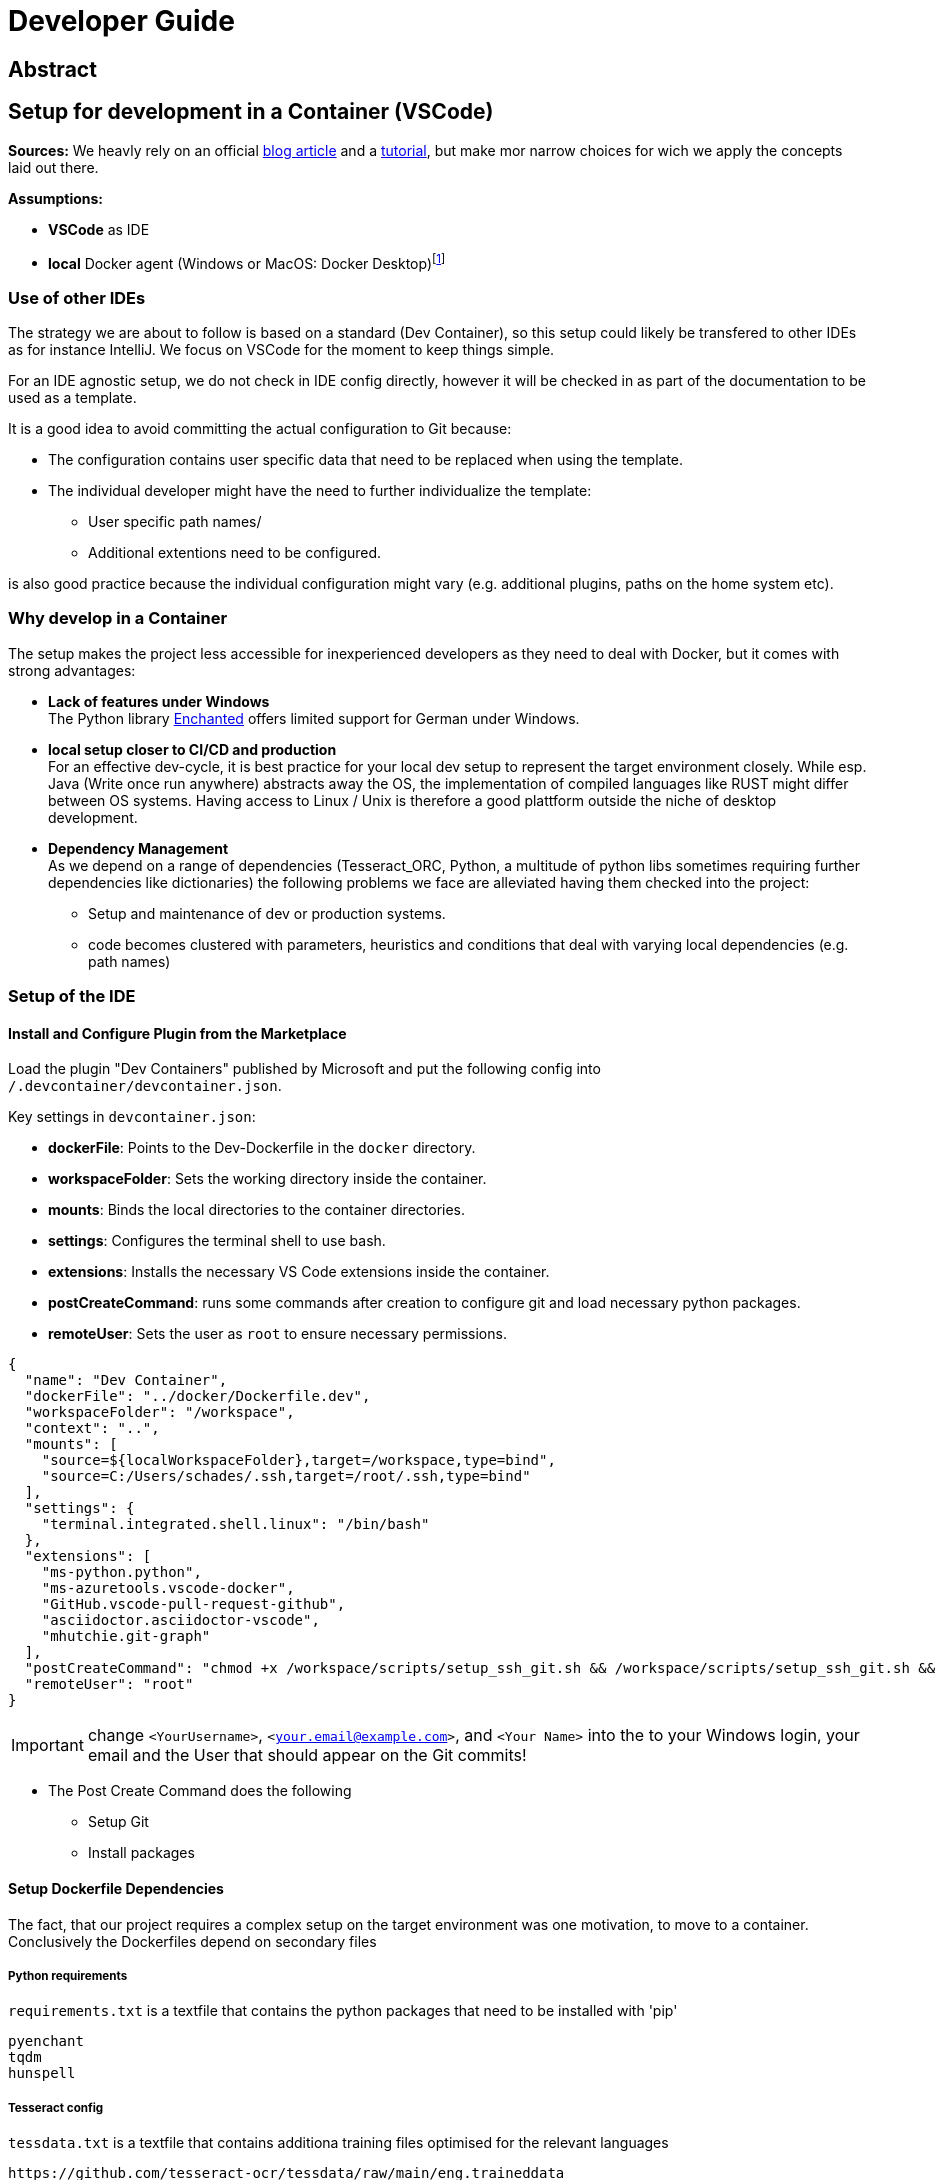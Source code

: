 = Developer Guide

== Abstract

== Setup for development in a Container (VSCode)

*Sources:* We heavly rely on an official https://code.visualstudio.com/docs/devcontainers/containers[blog article] and a https://code.visualstudio.com/docs/devcontainers/tutorial[tutorial], but make mor narrow choices for wich we apply the concepts laid out there.

*Assumptions:*

* *VSCode* as IDE
* *local* Docker agent (Windows or MacOS: Docker Desktop)footnote:[As detailed in the article use of a remote Docker host or even a Kubernetes Cluster would be other viable options]

=== Use of other IDEs

The strategy we are about to follow is based on a standard (Dev Container), so this setup could likely be transfered to other IDEs as for instance IntelliJ. We focus on VSCode for the moment to keep things simple.

For an IDE agnostic setup, we do not check in IDE config directly, however it will be checked in as part of the documentation to be used as a template.

It is a good idea to avoid committing the actual configuration to Git because:

  * The configuration contains user specific data that need to be replaced when using the template.

  * The individual developer might have the need to further individualize the template:

    ** User specific path names/

    ** Additional extentions need to be configured.

is also good practice because the individual configuration might vary (e.g. additional plugins, paths on the home system etc).

=== Why develop in a Container

The setup makes the project less accessible for inexperienced developers as they need to deal with Docker, but it comes with strong advantages:

* *Lack of features under Windows* +
The Python library https://pyenchant.github.io/pyenchant/install.html#on-windows[Enchanted] offers limited support for German under Windows.

* *local setup closer to CI/CD and production* +
For an effective dev-cycle, it is best practice for your local dev setup to represent the target environment closely. While esp. Java (Write once run anywhere) abstracts away the OS, the implementation of compiled languages like RUST might differ between OS systems. Having access to Linux / Unix is therefore a good plattform outside the niche of desktop development.

* *Dependency Management* +
As we depend on a range of dependencies (Tesseract_ORC, Python, a multitude of python libs sometimes requiring further dependencies like dictionaries) the following problems we face are alleviated having them checked into the project:

** Setup and maintenance of dev or production systems.

** code becomes clustered with parameters, heuristics and conditions that deal with varying local dependencies (e.g. path names) 

=== Setup of the IDE

==== Install and Configure Plugin from the Marketplace

Load the plugin "Dev Containers" published by Microsoft and put the following config into `/.devcontainer/devcontainer.json`.

Key settings in `devcontainer.json`:

- **dockerFile**: Points to the Dev-Dockerfile in the `docker` directory.
- **workspaceFolder**: Sets the working directory inside the container.
- **mounts**: Binds the local directories to the container directories.
- **settings**: Configures the terminal shell to use bash.
- **extensions**: Installs the necessary VS Code extensions inside the container.
- **postCreateCommand**: runs some commands after creation to configure git and load necessary python packages.
- **remoteUser**: Sets the user as `root` to ensure necessary permissions.

[source, json]
-----
{
  "name": "Dev Container",
  "dockerFile": "../docker/Dockerfile.dev",
  "workspaceFolder": "/workspace",
  "context": "..",
  "mounts": [
    "source=${localWorkspaceFolder},target=/workspace,type=bind",
    "source=C:/Users/schades/.ssh,target=/root/.ssh,type=bind"
  ],
  "settings": {
    "terminal.integrated.shell.linux": "/bin/bash"
  },
  "extensions": [
    "ms-python.python",
    "ms-azuretools.vscode-docker",
    "GitHub.vscode-pull-request-github",
    "asciidoctor.asciidoctor-vscode",
    "mhutchie.git-graph"
  ],
  "postCreateCommand": "chmod +x /workspace/scripts/setup_ssh_git.sh && /workspace/scripts/setup_ssh_git.sh && git config --global user.name 'Stefan Schade' && git config --global user.email 'dr_stefan_schade@yahoo.com' && python3 -m venv /workspace/venv && /workspace/venv/bin/pip install --no-cache-dir -r /workspace/requirements.txt",
  "remoteUser": "root"
}
-----

IMPORTANT: change `<YourUsername>`, `<your.email@example.com>`, and `<Your Name>`  into the to your Windows login, your email and the User that should appear on the Git commits!

* The Post Create Command does the following

    ** Setup Git

    ** Install packages

==== Setup Dockerfile Dependencies

The fact, that our project requires a complex setup on the target environment was one motivation, to move to a container. Conclusively the Dockerfiles depend on secondary files

===== Python requirements

`requirements.txt` is a textfile that contains the python packages that need to be installed with 'pip'

[source]
-----
pyenchant
tqdm
hunspell
-----

===== Tesseract config

`tessdata.txt` is a textfile that contains additiona training files optimised for the relevant languages

[source]
-----
https://github.com/tesseract-ocr/tessdata/raw/main/eng.traineddata
https://github.com/tesseract-ocr/tessdata/raw/main/spa.traineddata
-----

==== Setup Dockerfile

The `Dockerfile` represents the development environment. It is common practice to use a different Docker file to generate the production setup because the two environments have drastically different requirements: While development environments need various tools and libraries for editing, debugging, and testing code, production environments need a lean and optimized setup for performance and security.

===== Dockerfile for development (`Dockerfile.dev`)

[source, dockerfile]
----
# Use an official Ubuntu as a parent image
FROM ubuntu:latest

# Install required tools
RUN apt-get update && apt-get install -y \
    build-essential \
    curl \
    wget \
    git \
    vim \
    python3 \
    python3-pip \
    python3-venv \
    tesseract-ocr \
    asciidoctor \
    bash \
    ca-certificates \
    && rm -rf /var/lib/apt/lists/*

# Set the working directory for the project
WORKDIR /workspace

# Copy the requirements file
COPY ../requirements.txt /workspace

# Copy the tessdata.txt file
COPY ../tessdata.txt /workspace

# Copy the Zscaler certificate if it exists and update CA certificates
RUN if [ -f ../zscaler.crt ]; then \
    cp ../zscaler.crt /usr/local/share/ca-certificates/zscaler.crt && \
    update-ca-certificates; \
    fi

# Copy the source code
COPY ../src /workspace/src

# Download Tesseract language data, removing any carriage return characters
RUN cat /workspace/tessdata.txt | tr -d '\r' | xargs -n 1 wget --no-check-certificate -P /usr/share/tesseract-ocr/4.00/tessdata/


# Create and activate a virtual environment
RUN python3 -m venv /workspace/venv

# Install any Python dependencies in the virtual environment
RUN /workspace/venv/bin/pip install --no-cache-dir -r /workspace/requirements.txt

# Set environment variables for the virtual environment
ENV PATH="/workspace/venv/bin:$PATH"

# Run bash by default
CMD ["bash"]
----

===== Dockerfile for production (`Dockerfile.prod`)

[source, dockerfile]
----
# Use an official Python runtime as a parent image
FROM python:3.9-slim

# Set the working directory
WORKDIR /app

# Copy the source code
COPY ./src /app/src

# Copy the requirements file
COPY requirements.txt /app

# Copy the tessdata list
COPY tessdata.txt /app

# Install any needed packages specified in requirements.txt
RUN pip install --no-cache-dir -r /app/requirements.txt

# Install Tesseract OCR and necessary language data
RUN apt-get update && apt-get install -y tesseract-ocr wget \
    && cat /app/tessdata.txt | tr -d '\r' | xargs -n 1 wget -P /usr/share/tesseract-ocr/4.00/tessdata/ \
    && rm -rf /var/lib/apt/lists/*

# Set environment variables for the virtual environment
ENV PATH="/app/venv/bin:$PATH"

# Set the entrypoint to ensure additional arguments are passed to the Python script
ENTRYPOINT ["python", "/app/src/main_script.py"]
----

====== The base image is a lightweight version of Python

[source]
----
FROM python:3.9-slim
----

====== Install required tools

`wget` is required to download language data

====== Installation of the Python dependencies

[source]
----
RUN pip install --no-cache-dir -r /app/requirements.txt
----

====== Installation of the Tessdata dependencies

* Install `wget`

[source]
----
RUN apt-get update && apt-get install -y tesseract-ocr \
    && apt-get install -y wget \
----

* Download Language Data Files

These lines download the English (eng.traineddata) and Spanish (spa.traineddata) language data files from the Tesseract GitHub repository and place them in the appropriate directory (`/usr/share/tesseract-ocr/4.00/tessdata/`)

[source]
----
&& wget -P /usr/share/tesseract-ocr/4.00/tessdata/ https://github.com/tesseract-ocr/tessdata/raw/main/eng.traineddata \
&& wget -P /usr/share/tesseract-ocr/4.00/tessdata/ https://github.com/tesseract-ocr/tessdata/raw/main/spa.traineddata \
...
----

* Streamline the download

Use `xargs` to read each URL from `tessdata.txt` and download the corresponding file(s). This makes it easy to manage and update the list of languages without modifying the Dockerfile directly.

[source]
----
xargs -n 1 wget -P /usr/share/tesseract-ocr/4.00/tessdata/ < /app/tessdata.txt \
----

* This removes the package lists to reduce the image size.

[source]
----
rm -rf /var/lib/apt/lists/*
----

====== Handle Carriage Return Characters when downloading languages

The `cat` command is used to read `tessdata.txt`, and `tr -d '\r'` is used to remove any carriage return characters before passing the URLs to `xargs` and `wget`.

====== Set entrypoint

The `ENTRYPOINT` directive ensures that any additional arguments passed to the Docker container are forwarded to the Python script.

==== Setup ssh for Github

We assume the following

* The `.ssh` directory contains the private / public key pair to be used for communication with gitfootnote:[if not `ssh-keygen -t rsa -b 4096 -C "<your email>"` will generate it, you have to configure it in your github settings] *The name must end on rsa*

* The `.ssh` directory contains a config file that associates this key with github

[source]
----
# GitHub configuration
Host github.com
  HostName github.com
  User <my_email>
  IdentityFile ~/.ssh/<my_key_ending_on_rsa>
----

==== Start the Container

Make sure that the Docker Daemon is running (e.g. by starting Docker Desktop)

In the Dialog `Ctrl+Shift+P` Choose the option "Dev Container: Open Folder in Container" or (in case you retry after a configuration change) "Dev Container: Rebuild Container"

You can view the setup steps in the terminal which gives you an indication for the problems if anything fails.

If everything is running, you can test the SSH connection to GitHub:
[source, shell]
----
ssh -T git@github.com
----

==== Managing the connection between the IDE and the development container

The connection between the  IDE and the development container is managed by an https://marketplace.visualstudio.com/items?itemName=ms-vscode-remote.remote-containers[extention]

* Start Docker Daemon (usually by starting Docker Desktop)
* Make sure the service is running:`docker info` (optional)
* Make sure there is no container lingering from the last session:`docker ps -a` (optional)
* Stop and remove a lingering container: `docker stop <container_id>` and `docker rm <container_id>`
* Open VS Code will start in local mode
* Switch to Container mode: `Str + Shift + P` and type "Dev Containers: Open Folder in Container"
* Switch back to Local mode `Str + Shift + P` and type "Dev Containers: Open Folder Locally"
* Perform a container restart, e.g. after a config change `Str + Shift + P` and type "Dev Containers: Reopen Folder Locally"
* Trouble-Shooting: If you get tangled. Stop VS Code and make sure there is no process running (Code), stop all containers and start afresh.

==== Adding Extentions to VSCode

If you install a new extension in VS Code while using a Dev Container, it will not automatically persist across container restarts or rebuilds unless specified in the devcontainer.json configuration. To ensure that the extension is always available in your Dev Container, you need to add it to the extensions list in your devcontainer.json. This can be done directly from the Marketplace view via the context menu.

You might also have to restart VS Code to complete the process.


































=== Project Structure from inside and outside the development Container



* *data* +
store sample input files for development.

* *Documentation (`/docs`)* +
project documentation in asciidoc format.

* *scripts (`/scripts/`)* +
scripts for development (windows command shell and unix bash).

* *Soruce Code (`/src/`)* +
project source code.

* *Target directory (`/target/`)* +
build artifacts (incl. generated PDFs).

* *Docker Setup (`/docker/`)* +
dockerfiles for dev and production containers.

* *VC Code Setup for Container development (/.devcontainer/)* +
configuration of the develompent container for VS-Code.

* *VC Code Setup for Container development (/.github/)* +
configuration github pipelines.

These folders are inaccessible for the container - you have to edit them locally

* *project root (/)*
contains GITIGNORE and README.adoc

* "Readme resources (`/README/`)"
contains resources associated with the README file (e.g. images)

If you want to make a new folder accessible to the container, it has to be lsited among the mount points in `/.devcontainer/devcontainer.json`. as long as the container side of the mout point is below `/workspace/` a change to the `Dockerfile` is not necessary.

====  Using the scripts during development

For typical development activities we developed shell-scripts, see `/scripts/`

Building and starting the development container is normally done by the IDE - you need these scripts, if you want to perform something directly on the comand line, not within the IDE.

you will need the bash (*.sh) or the windows shell (*.cmd) version of the script, depending on wether you are within the container or outside when you perform the action. Take care not to use windows powershell, since the scripts are optimised for the normal comand shell.

==== Using Git and Dev Containers

===== Manage Git from Local Machine

====== Pros and Cons

* Pro
** simpler
** avoids the need to duplicate SSH key management in the container

====== Setup

. Generate or Use Existing SSH Keys: +

  If you don’t already have SSH keys, generate them on your local machine:
[source, shell]
----------------
Copy code
ssh-keygen -t rsa -b 4096 -C "your_email@example.com"
----------------

. Add the SSH key to your GitHub account +

  Copying the public key content (~/.ssh/id_rsa.pub)

. Configure VS Code to Use Local Git

  When using VS Code on your local machine, it will use the SSH keys from your local .ssh directory.

===== Manage Git from Within the Container

====== Pros and Cons

* Pro
** more comfort and consistency
* Con
** SSH key management and git configuration in the container necessary

====== Implications

If we want to manage git from within the container it does not make sense anymore to rely on binding seleced folders in our project to the container because we need access to the project as a whole and `.gitignore` in particular, which resides in the (otherwise inaccessible) root dir. Instead we should mount the whole project directory in one go.

We have to store the ssh keys and they have to be in a location separate from the project.


====== Setup

*update Dockerfile*

[source, dockerfile]
----
# Use an official Ubuntu as a parent image
FROM ubuntu:latest

# Install required tools
RUN apt-get update && apt-get install -y \
    build-essential \
    curl \
    wget \
    git \
    vim \
    python3 \
    python3-pip \
    python3-venv \
    tesseract-ocr \
    asciidoctor \
    bash

# Set the working directory for the project
WORKDIR /workspace

# Create and activate a virtual environment
RUN python3 -m venv /workspace/venv

# Set environment variables for the virtual environment
ENV PATH="/workspace/venv/bin:$PATH"

# Create a separate directory for SSH keys
RUN mkdir /root/.ssh

# Run bash by default
CMD ["bash"]
----

*Update `devcontainer.json` to mount the ssh and the project as a whole and mount the ssh directory thus making the keys accessible in the container.*

[source, json]
----
 {
  "name": "Dev Container",
  "dockerFile": "../docker/Dockerfile.dev",
  "workspaceFolder": "/workspace",
  "context": "..",
  "mounts": [
    "source=${localWorkspaceFolder},target=/workspace,type=bind",
    "source=C:/Users/schades/.ssh,target=/root/.ssh,type=bind"
  ],
  "settings": {
    "terminal.integrated.shell.linux": "/bin/bash"
  },
  "extensions": [
    "ms-python.python",
    "ms-azuretools.vscode-docker",
    "GitHub.vscode-pull-request-github",
    "asciidoctor.asciidoctor-vscode"
  ],
  "postCreateCommand": "chmod +x /workspace/scripts/setup_ssh_git.sh && /workspace/scripts/setup_ssh_git.sh && git config --global user.name 'Stefan Schade' && git config --global user.email 'dr_stefan_schade@yahoo.com' && python3 -m venv /workspace/venv && /workspace/venv/bin/pip install --no-cache-dir -r /workspace/requirements.txt",
  "remoteUser": "root"
}
----

*Configure ssh in the container*

abc


Ensure the SSH configuration inside the container recognizes your keys:

[source, shell]
----
eval "$(ssh-agent -s)"
ssh-add /root/.ssh/id_rsa
----

Test the SSH connection to GitHub:
[source, shell]
----
ssh -T git@github.com
----

Using Git and SSH in VS Code
VS Code SSH Configuration:

If you are using VS Code locally with the Remote - Containers extension, it will use the SSH keys from your local .ssh directory.
If you are working inside a container, ensure the container has access to the SSH keys as described above.
VS Code Git Integration:

You can use the Source Control view in VS Code to perform Git operations.
Ensure the SSH key used for authentication is accessible (either from the local machine or within the container, depending on your setup).





{
  "name": "Dev Container",
  "dockerFile": "../docker/Dockerfile",
  "workspaceFolder": "/workspace",
  "context": "..",
  "mounts": [
    "source=${localWorkspaceFolder}/src,target=/workspace/src,type=bind",
    "source=${localWorkspaceFolder}/data,target=/workspace/data,type=bind",
    "source=${localWorkspaceFolder}/docs,target=/workspace/docs,type=bind",
    "source=${localWorkspaceFolder}/scripts,target=/workspace/scripts,type=bind",
    "source=${localWorkspaceFolder}/docker,target=/workspace/docker,type=bind",
    "source=${localWorkspaceFolder}/target,target=/workspace/target,type=bind",
    "source=${localWorkspaceFolder}/requirements.txt,target=/workspace/requirements.txt,type=bind",
    "source=${localWorkspaceFolder}/.github,target=/workspace/.github,type=bind",
    "source=${localWorkspaceFolder}/.github,target=/workspace/.git,type=bind",
    "source=${localWorkspaceFolder}/.devcontainer,target=/workspace/.devcontainer,type=bind"
  ],
  "settings": {
    "terminal.integrated.shell.linux": "/bin/bash"
  },
  "extensions": [
    "ms-python.python",
    "ms-azuretools.vscode-docker",
    "asciidoctor.asciidoctor-vscode",
    "mhutchie.git-graph"
  ],
  "postCreateCommand": "/workspace/venv/bin/pip install --no-cache-dir -r /workspace/requirements.txt",
  "remoteUser": "root"
}



RUN pip3 install --no-cache-dir -r requirements.txt || true

ssh -T git@github.com